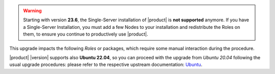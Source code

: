 .. SPDX-FileCopyrightText: 2023 Zextras <https://www.zextras.com/>
..
.. SPDX-License-Identifier: CC-BY-NC-SA-4.0

.. warning:: Starting with version **23.6**, the Single-Server
   installation of |product| is **not supported** anymore. If you have
   a Single-Server Installation, you must add a few Nodes to your
   installation and redistribute the Roles on them, to ensure you
   continue to productively use |product|.

This upgrade impacts the following *Roles* or packages, which require
some manual interaction during the procedure.

|product| |version| supports also **Ubuntu 22.04**, so you can proceed
with the upgrade from *Ubuntu 20.04* following the usual upgrade
procedures: please refer to the respective upstream documentation:
`Ubuntu <https://ubuntu.com/server/docs/upgrade-introduction>`_.
